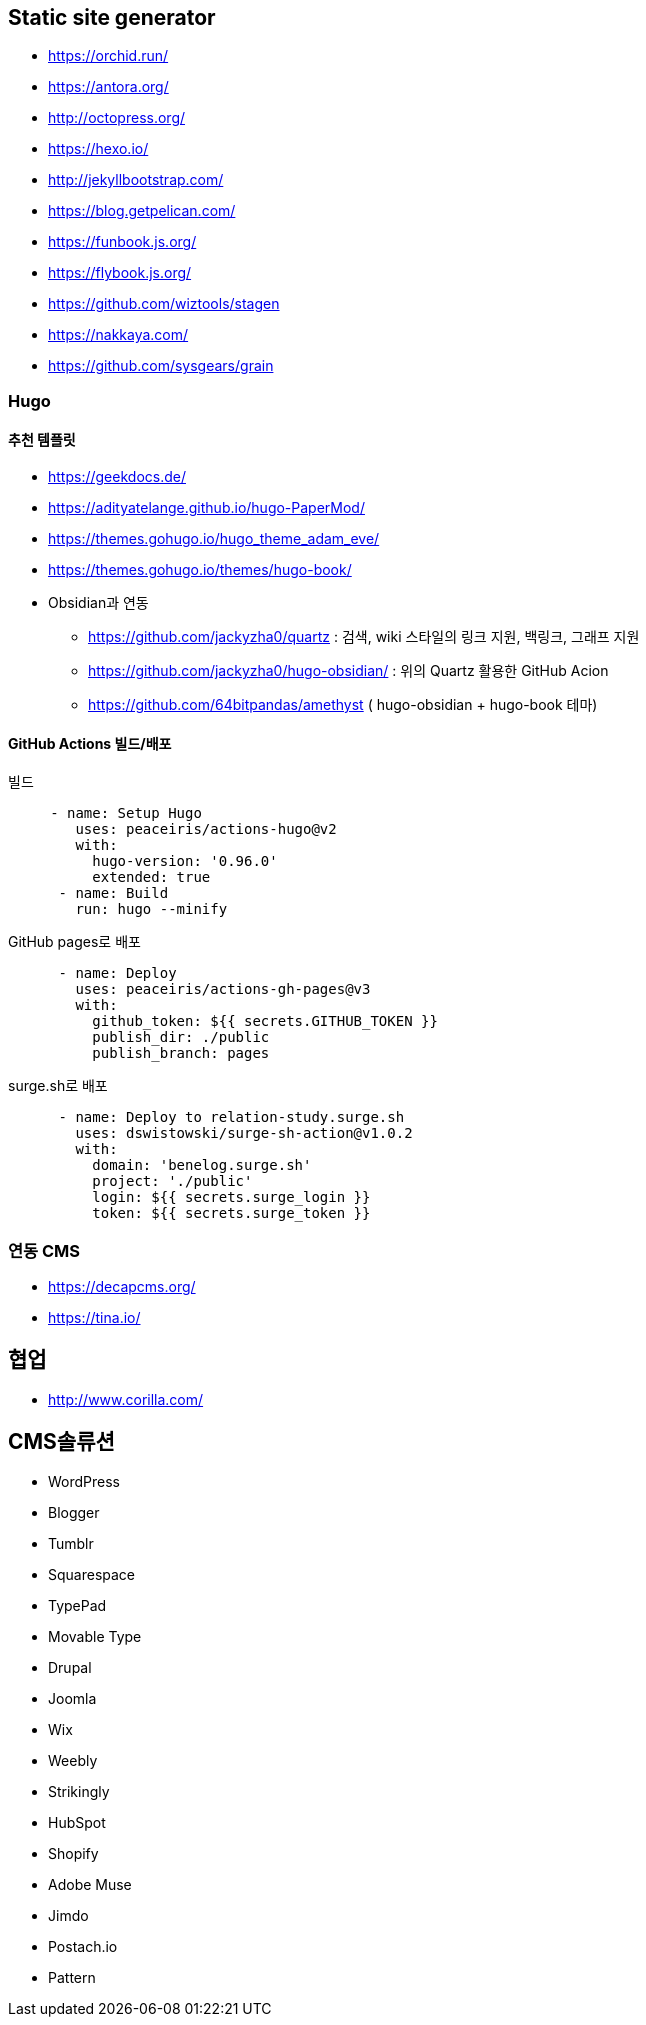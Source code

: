 == Static site generator
* https://orchid.run/
* https://antora.org/
* http://octopress.org/
* https://hexo.io/
* http://jekyllbootstrap.com/
* https://blog.getpelican.com/
* https://funbook.js.org/
* https://flybook.js.org/
* https://github.com/wiztools/stagen
* https://nakkaya.com/
* https://github.com/sysgears/grain

=== Hugo

==== 추천 템플릿
* https://geekdocs.de/
* https://adityatelange.github.io/hugo-PaperMod/
* https://themes.gohugo.io/hugo_theme_adam_eve/
* https://themes.gohugo.io/themes/hugo-book/
* Obsidian과 연동
** https://github.com/jackyzha0/quartz : 검색, wiki 스타일의 링크 지원, 백링크, 그래프 지원
** https://github.com/jackyzha0/hugo-obsidian/ : 위의 Quartz 활용한 GitHub Acion
** https://github.com/64bitpandas/amethyst ( hugo-obsidian + hugo-book 테마)

==== GitHub Actions 빌드/배포

[source,yaml]
.빌드
----

     - name: Setup Hugo
        uses: peaceiris/actions-hugo@v2
        with:
          hugo-version: '0.96.0'
          extended: true
      - name: Build
        run: hugo --minify
----

[source,yaml]
.GitHub pages로 배포
----
      - name: Deploy
        uses: peaceiris/actions-gh-pages@v3
        with:
          github_token: ${{ secrets.GITHUB_TOKEN }}
          publish_dir: ./public
          publish_branch: pages
----


[source,yaml]
.surge.sh로 배포
----
      - name: Deploy to relation-study.surge.sh
        uses: dswistowski/surge-sh-action@v1.0.2
        with:
          domain: 'benelog.surge.sh'
          project: './public'
          login: ${{ secrets.surge_login }}
          token: ${{ secrets.surge_token }}
----

=== 연동 CMS
* https://decapcms.org/
* https://tina.io/

== 협업
* http://www.corilla.com/

== CMS솔류션

* WordPress
* Blogger
* Tumblr
* Squarespace
* TypePad
* Movable Type
* Drupal
* Joomla
* Wix
* Weebly
* Strikingly
* HubSpot
* Shopify
* Adobe Muse
* Jimdo
* Postach.io
* Pattern

